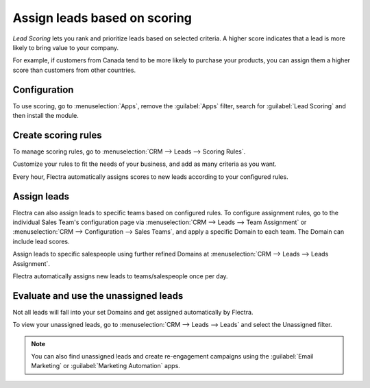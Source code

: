 =============================
Assign leads based on scoring
=============================

*Lead Scoring* lets you rank and prioritize leads based on selected criteria. A higher score
indicates that a lead is more likely to bring value to your company.

For example, if customers from Canada tend to be more likely to purchase your products, you can
assign them a higher score than customers from other countries.

Configuration
=============

To use scoring, go to :menuselection:`Apps`, remove the :guilabel:`Apps` filter, search for
:guilabel:`Lead Scoring` and then install the module.

.. image:: lead_scoring/lead-scoring-module.png
   :align: center
   :alt: Lead Scoring module installation

Create scoring rules
====================

To manage scoring rules, go to :menuselection:`CRM --> Leads --> Scoring Rules`.

Customize your rules to fit the needs of your business, and add as many criteria as you want.

.. image:: lead_scoring/scoring-example.png
   :align: center
   :alt: Score Rule example

Every hour, Flectra automatically assigns scores to new leads according to your configured rules.

.. image:: lead_scoring/scoring-section-on-lead.png
   :align: center
   :alt: Scoring section on a lead

Assign leads
============

Flectra can also assign leads to specific teams based on configured rules. To configure assignment
rules, go to the individual Sales Team's configuration page via :menuselection:`CRM --> Leads -->
Team Assignment` or :menuselection:`CRM --> Configuration --> Sales Teams`, and apply a specific
Domain to each team. The Domain can include lead scores.

.. image:: lead_scoring/team-assignation.png
   :align: center
   :alt: Team Assignments using domains

Assign leads to specific salespeople using further refined Domains at :menuselection:`CRM --> Leads
--> Leads Assignment`.

.. image:: lead_scoring/lead-assignment-filters.png
   :align: center
   :alt: Lead Assignments

Flectra automatically assigns new leads to teams/salespeople once per day.

Evaluate and use the unassigned leads
=====================================

Not all leads will fall into your set Domains and get assigned automatically by Flectra.

To view your unassigned leads, go to :menuselection:`CRM --> Leads --> Leads` and select the
Unassigned filter.

.. image:: lead_scoring/unassigned-filter.png
   :align: center
   :alt: Filtering for unassigned leads

.. note::
   You can also find unassigned leads and create re-engagement campaigns using the :guilabel:`Email
   Marketing` or :guilabel:`Marketing Automation` apps.
